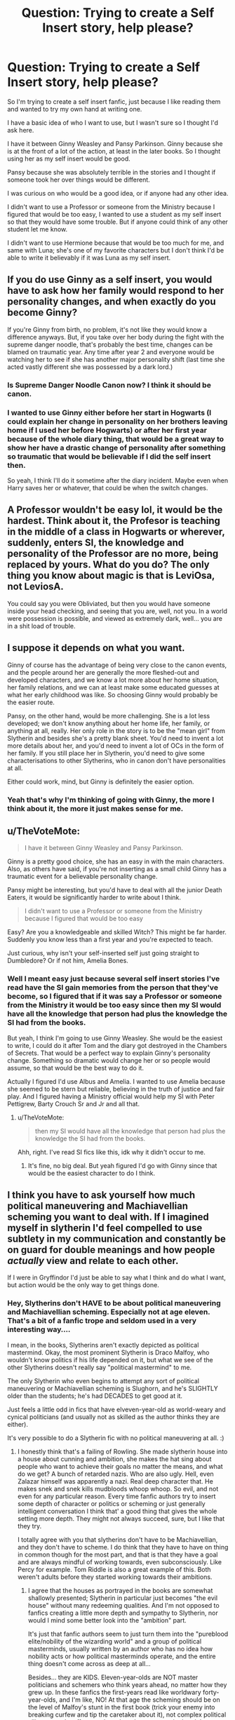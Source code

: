 #+TITLE: Question: Trying to create a Self Insert story, help please?

* Question: Trying to create a Self Insert story, help please?
:PROPERTIES:
:Author: SnarkyAndProud
:Score: 0
:DateUnix: 1508894205.0
:DateShort: 2017-Oct-25
:END:
So I'm trying to create a self insert fanfic, just because I like reading them and wanted to try my own hand at writing one.

I have a basic idea of who I want to use, but I wasn't sure so I thought I'd ask here.

I have it between Ginny Weasley and Pansy Parkinson. Ginny because she is at the front of a lot of the action, at least in the later books. So I thought using her as my self insert would be good.

Pansy because she was absolutely terrible in the stories and I thought if someone took her over things would be different.

I was curious on who would be a good idea, or if anyone had any other idea.

I didn't want to use a Professor or someone from the Ministry because I figured that would be too easy, I wanted to use a student as my self insert so that they would have some trouble. But if anyone could think of any other student let me know.

I didn't want to use Hermione because that would be too much for me, and same with Luna; she's one of my favorite characters but I don't think I'd be able to write it believably if it was Luna as my self insert.


** If you do use Ginny as a self insert, you would have to ask how her family would respond to her personality changes, and when exactly do you become Ginny?

If you're Ginny from birth, no problem, it's not like they would know a difference anyways. But, if you take over her body during the fight with the supreme danger noodle, that's probably the best time, changes can be blamed on traumatic year. Any time after year 2 and everyone would be watching her to see if she has another major personality shift (last time she acted vastly different she was possessed by a dark lord.)
:PROPERTIES:
:Author: zombieqatz
:Score: 5
:DateUnix: 1508900978.0
:DateShort: 2017-Oct-25
:END:

*** Is Supreme Danger Noodle Canon now? I think it should be canon.
:PROPERTIES:
:Author: Full-Paragon
:Score: 4
:DateUnix: 1508969263.0
:DateShort: 2017-Oct-26
:END:


*** I wanted to use Ginny either before her start in Hogwarts (I could explain her change in personality on her brothers leaving home if I used her before Hogwarts) or after her first year because of the whole diary thing, that would be a great way to show her have a drastic change of personality after something so traumatic that would be believable if I did the self insert then.

So yeah, I think I'll do it sometime after the diary incident. Maybe even when Harry saves her or whatever, that could be when the switch changes.
:PROPERTIES:
:Author: SnarkyAndProud
:Score: 2
:DateUnix: 1508906859.0
:DateShort: 2017-Oct-25
:END:


** A Professor wouldn't be easy lol, it would be the hardest. Think about it, the Profesor is teaching in the middle of a class in Hogwarts or wherever, suddenly, enters SI, the knowledge and personality of the Professor are no more, being replaced by yours. What do you do? The only thing you know about magic is that is LeviOsa, not LeviosA.

You could say you were Obliviated, but then you would have someone inside your head checking, and seeing that you are, well, not you. In a world were possession is possible, and viewed as extremely dark, well... you are in a shit load of trouble.
:PROPERTIES:
:Author: Aileron97
:Score: 3
:DateUnix: 1508931840.0
:DateShort: 2017-Oct-25
:END:


** I suppose it depends on what you want.

Ginny of course has the advantage of being very close to the canon events, and the people around her are generally the more fleshed-out and developed characters, and we know a lot more about her home situation, her family relations, and we can at least make some educated guesses at what her early childhood was like. So choosing Ginny would probably be the easier route.

Pansy, on the other hand, would be more challenging. She is a lot less developed; we don't know anything about her home life, her family, or anything at all, really. Her only role in the story is to be the "mean girl" from Slytherin and besides she's a pretty blank sheet. You'd need to invent a lot more details about her, and you'd need to invent a lot of OCs in the form of her family. If you still place her in Slytherin, you'd need to give some characterisations to other Slytherins, who in canon don't have personalities at all.

Either could work, mind, but Ginny is definitely the easier option.
:PROPERTIES:
:Author: Dina-M
:Score: 1
:DateUnix: 1508954008.0
:DateShort: 2017-Oct-25
:END:

*** Yeah that's why I'm thinking of going with Ginny, the more I think about it, the more it just makes sense for me.
:PROPERTIES:
:Author: SnarkyAndProud
:Score: 1
:DateUnix: 1508965366.0
:DateShort: 2017-Oct-26
:END:


** u/TheVoteMote:
#+begin_quote
  I have it between Ginny Weasley and Pansy Parkinson.
#+end_quote

Ginny is a pretty good choice, she has an easy in with the main characters. Also, as others have said, if you're not inserting as a small child Ginny has a traumatic event for a believable personality change.

Pansy might be interesting, but you'd have to deal with all the junior Death Eaters, it would be significantly harder to write about I think.

#+begin_quote
  I didn't want to use a Professor or someone from the Ministry because I figured that would be too easy
#+end_quote

Easy? Are you a knowledgeable and skilled Witch? This might be far harder. Suddenly you know less than a first year and you're expected to teach.

Just curious, why isn't your self-inserted self just going straight to Dumbledore? Or if not him, Amelia Bones.
:PROPERTIES:
:Author: TheVoteMote
:Score: 1
:DateUnix: 1508980245.0
:DateShort: 2017-Oct-26
:END:

*** Well I meant easy just because several self insert stories I've read have the SI gain memories from the person that they've become, so I figured that if it was say a Professor or someone from the Ministry it would be too easy since then my SI would have all the knowledge that person had plus the knowledge the SI had from the books.

But yeah, I think I'm going to use Ginny Weasley. She would be the easiest to write, I could do it after Tom and the diary got destroyed in the Chambers of Secrets. That would be a perfect way to explain Ginny's personality change. Something so dramatic would change her or so people would assume, so that would be the best way to do it.

Actually I figured I'd use Albus and Amelia. I wanted to use Amelia because she seemed to be stern but reliable, believing in the truth of justice and fair play. And I figured having a Ministry official would help my SI with Peter Pettigrew, Barty Crouch Sr and Jr and all that.
:PROPERTIES:
:Author: SnarkyAndProud
:Score: 1
:DateUnix: 1508984393.0
:DateShort: 2017-Oct-26
:END:

**** u/TheVoteMote:
#+begin_quote
  then my SI would have all the knowledge that person had plus the knowledge the SI had from the books.
#+end_quote

Ahh, right. I've read SI fics like this, idk why it didn't occur to me.
:PROPERTIES:
:Author: TheVoteMote
:Score: 1
:DateUnix: 1508987791.0
:DateShort: 2017-Oct-26
:END:

***** It's fine, no big deal. But yeah figured I'd go with Ginny since that would be the easiest character to do I think.
:PROPERTIES:
:Author: SnarkyAndProud
:Score: 1
:DateUnix: 1509077219.0
:DateShort: 2017-Oct-27
:END:


** I think you have to ask yourself how much political maneuvering and Machiavellian scheming you want to deal with. If I imagined myself in slytherin I'd feel compelled to use subtlety in my communication and constantly be on guard for double meanings and how people /actually/ view and relate to each other.

If I were in Gryffindor I'd just be able to say what I think and do what I want, but action would be the only way to get things done.
:PROPERTIES:
:Score: 1
:DateUnix: 1508895562.0
:DateShort: 2017-Oct-25
:END:

*** Hey, Slytherins don't HAVE to be about political maneuvering and Machiavellian scheming. Especially not at age eleven. That's a bit of a fanfic trope and seldom used in a very interesting way....

I mean, in the books, Slytherins aren't exactly depicted as political mastermind. Okay, the most prominent Slytherin is Draco Malfoy, who wouldn't know politics if his life depended on it, but what we see of the other Slytherins doesn't really say "political mastermind" to me.

The only Slytherin who even begins to attempt any sort of political maneuvering or Machiavellian scheming is Slughorn, and he's SLIGHTLY older than the students; he's had DECADES to get good at it.

Just feels a little odd in fics that have elveven-year-old as world-weary and cynical politicians (and usually not as skilled as the author thinks they are either).

It's very possible to do a Slytherin fic with no political maneuvering at all. :)
:PROPERTIES:
:Author: Dina-M
:Score: 3
:DateUnix: 1508953470.0
:DateShort: 2017-Oct-25
:END:

**** I honestly think that's a failing of Rowling. She made slytherin house into a house about cunning and ambition, she makes the hat sing about people who want to achieve their goals no matter the means, and what do we get? A bunch of retarded nazis. Who are also ugly. Hell, even Zalazar himself was apparently a nazi. Real deep character that. He makes snek and snek kills mudbloods whoop whoop. So evil, and not even for any particular reason. Every time fanfic authors try to insert some depth of character or politics or scheming or just generally intelligent conversation I think that' a good thing that gives the whole setting more depth. They might not always succeed, sure, but I like that they try.

I totally agree with you that slytherins don't have to be Machiavellian, and they don't have to scheme. I do think that they have to have on thing in common though for the most part, and that is that they have a goal and are always mindful of working towards, even subconsciously. Like Percy for example. Tom Riddle is also a great example of this. Both weren't adults before they started working towards their ambitions.
:PROPERTIES:
:Score: 2
:DateUnix: 1508958873.0
:DateShort: 2017-Oct-25
:END:

***** I agree that the houses as portrayed in the books are somewhat shallowly presented; Slytherin in particular just becomes "the evil house" without many redeeming qualities. And I'm not opposed to fanfics creating a little more depth and sympathy to Slytherin, nor would I mind some better look into the "ambition" part.

It's just that fanfic authors seem to just turn them into the "pureblood elite/nobility of the wizarding world" and a group of political masterminds, usually written by an author who has no idea how nobility acts or how political masterminds operate, and the entire thing doesn't come across as deep at all...

Besides... they are KIDS. Eleven-year-olds are NOT master politicians and schemers who think years ahead, no matter how they grew up. In these fanfics the first-years read like worldwary forty-year-olds, and I'm like, NO! At that age the scheming should be on the level of Malfoy's stunt in the first book (trick your enemy into breaking curfew and tip the caretaker about it), not complex political alliances and stuffy speeches about how you manipulated the situation to your advantage to assure the ties between two Pureblood families.

....actually, you know who'd make a good Slytherin? Bugs Bunny! Okay, he doesn't have the ambition part and is generally content to just chill in his rabbit hole until someone bothers him, but he's got the cunning and the wits, and the ability/will to go to just about any length to achieve his goals.
:PROPERTIES:
:Author: Dina-M
:Score: 2
:DateUnix: 1508959720.0
:DateShort: 2017-Oct-25
:END:

****** Please write that fic
:PROPERTIES:
:Author: KittenPoop90041
:Score: 1
:DateUnix: 1509069996.0
:DateShort: 2017-Oct-27
:END:

******* Maybe I'll write a one-shot!
:PROPERTIES:
:Author: Dina-M
:Score: 1
:DateUnix: 1509096646.0
:DateShort: 2017-Oct-27
:END:
